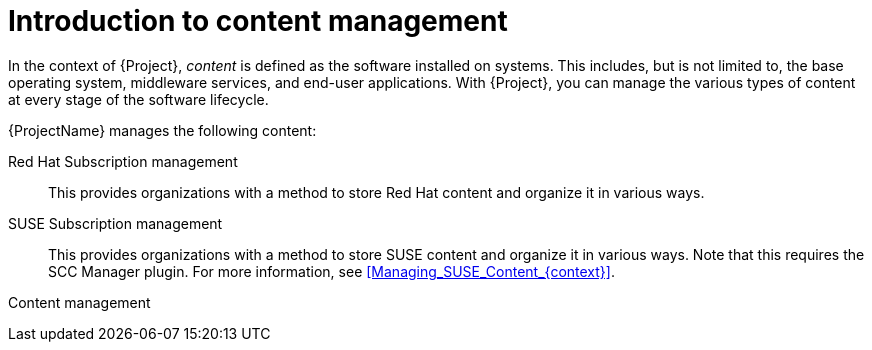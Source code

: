 :_mod-docs-content-type: CONCEPT

[id="Introduction_to_Content_Management_{context}"]
= Introduction to content management

[role="_abstract"]
In the context of {Project}, _content_ is defined as the software installed on systems.
This includes, but is not limited to, the base operating system, middleware services, and end-user applications.
ifdef::satellite[]
With {ProjectName}, you can manage the various types of content for {RHEL} systems at every stage of the software lifecycle.
endif::[]
ifndef::satellite[]
With {Project}, you can manage the various types of content at every stage of the software lifecycle.
endif::[]

ifdef::foreman-el,katello[]
[IMPORTANT]
The Katello plugin provides content management features to Foreman.
You can only use this guide if you have the Katello plugin installed.
endif::[]

{ProjectName} manages the following content:

ifdef::satellite[]
Subscription management::
This provides organizations with a method to manage their Red Hat subscription information.
endif::[]

ifndef::satellite[]
Red Hat Subscription management::
This provides organizations with a method to store Red Hat content and organize it in various ways.

SUSE Subscription management::
This provides organizations with a method to store SUSE content and organize it in various ways.
Note that this requires the SCC Manager plugin.
For more information, see xref:Managing_SUSE_Content_{context}[].
endif::[]

Content management::
ifdef::satellite[]
This provides organizations with a method to store Red Hat content and organize it in various ways.
endif::[]
ifdef::foreman-el,katello,orcharhino[]
This provides organizations with a method to store Deb and Yum content and organize it in various ways.
endif::[]
